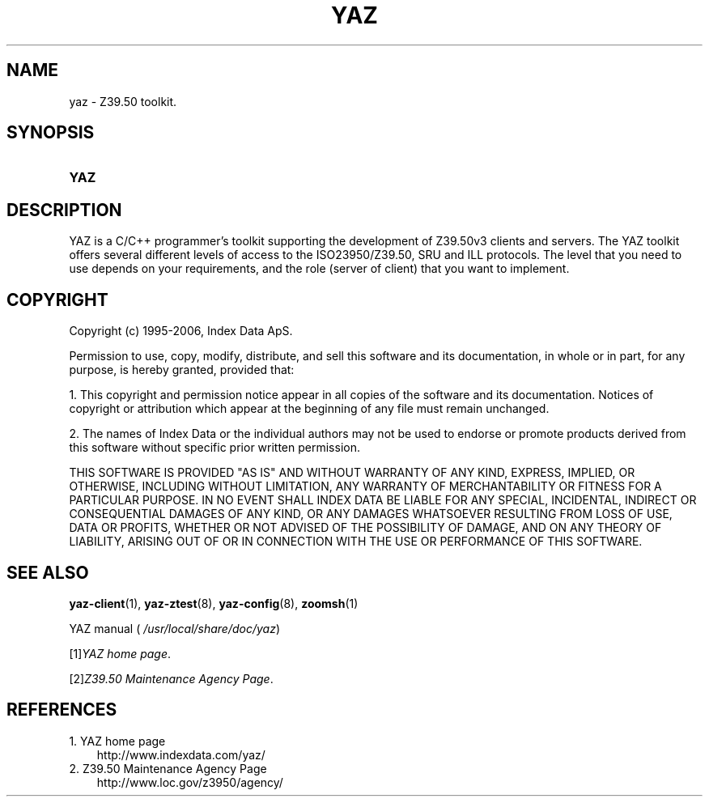 .\"     Title: yaz
.\"    Author: 
.\" Generator: DocBook XSL Stylesheets v1.70.1 <http://docbook.sf.net/>
.\"      Date: 09/04/2006
.\"    Manual: 
.\"    Source: YAZ 2.1.28
.\"
.TH "YAZ" "7" "09/04/2006" "YAZ 2.1.28" ""
.\" disable hyphenation
.nh
.\" disable justification (adjust text to left margin only)
.ad l
.SH "NAME"
yaz \- Z39.50 toolkit.
.SH "SYNOPSIS"
.HP 4
\fBYAZ\fR
.SH "DESCRIPTION"
.PP
YAZ is a C/C++ programmer's toolkit supporting the development of Z39.50v3 clients and servers. The YAZ toolkit offers several different levels of access to the ISO23950/Z39.50, SRU and ILL protocols. The level that you need to use depends on your requirements, and the role (server of client) that you want to implement.
.SH "COPYRIGHT"
.PP
Copyright (c) 1995\-2006, Index Data ApS.
.PP
Permission to use, copy, modify, distribute, and sell this software and its documentation, in whole or in part, for any purpose, is hereby granted, provided that:
.PP
1. This copyright and permission notice appear in all copies of the software and its documentation. Notices of copyright or attribution which appear at the beginning of any file must remain unchanged.
.PP
2. The names of Index Data or the individual authors may not be used to endorse or promote products derived from this software without specific prior written permission.
.PP
THIS SOFTWARE IS PROVIDED "AS IS" AND WITHOUT WARRANTY OF ANY KIND, EXPRESS, IMPLIED, OR OTHERWISE, INCLUDING WITHOUT LIMITATION, ANY WARRANTY OF MERCHANTABILITY OR FITNESS FOR A PARTICULAR PURPOSE. IN NO EVENT SHALL INDEX DATA BE LIABLE FOR ANY SPECIAL, INCIDENTAL, INDIRECT OR CONSEQUENTIAL DAMAGES OF ANY KIND, OR ANY DAMAGES WHATSOEVER RESULTING FROM LOSS OF USE, DATA OR PROFITS, WHETHER OR NOT ADVISED OF THE POSSIBILITY OF DAMAGE, AND ON ANY THEORY OF LIABILITY, ARISING OUT OF OR IN CONNECTION WITH THE USE OR PERFORMANCE OF THIS SOFTWARE.
.SH "SEE ALSO"
.PP

\fByaz\-client\fR(1),
\fByaz\-ztest\fR(8),
\fByaz\-config\fR(8),
\fBzoomsh\fR(1)
.PP
YAZ manual (
\fI/usr/local/share/doc/yaz\fR)
.PP

[1]\&\fIYAZ home page\fR.
.PP

[2]\&\fIZ39.50 Maintenance Agency Page\fR.
.SH "REFERENCES"
.TP 3
1.\ YAZ home page
\%http://www.indexdata.com/yaz/
.TP 3
2.\ Z39.50 Maintenance Agency Page
\%http://www.loc.gov/z3950/agency/
